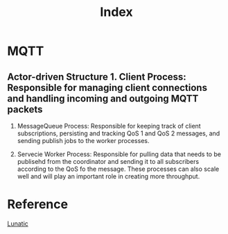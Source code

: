 #+title: Index

* MQTT
** Actor-driven Structure 1. Client Process: Responsible for managing client connections and handling incoming and outgoing MQTT packets

2. MessageQueue Process: Responsible for keeping track of client subscriptions, persisting and tracking QoS 1 and QoS 2 messages, and sending publish jobs to the worker processes.

3. Servecie Worker Process: Responsible for pulling data that needs to be publisehd from the coordinator and sending it to all subscribers according to the QoS fo the message.
   These processes can also scale well and will play an important role in creating more throughput.
[[file:~/Downloads/cs/lunatic/role_of_process.webp]]

* Reference
[[file:../lunatic.org][Lunatic]]
